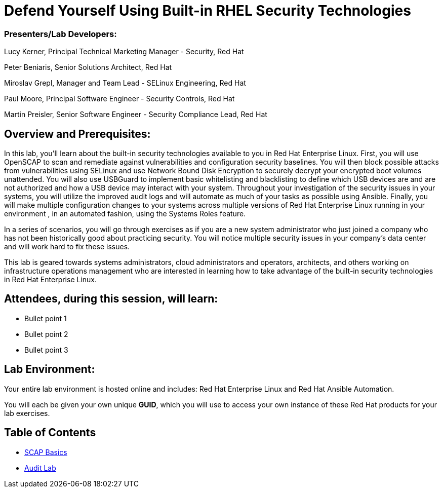 = Defend Yourself Using Built-in RHEL Security Technologies

=== [.underline]#Presenters/Lab Developers#:
Lucy Kerner, Principal Technical Marketing Manager - Security, Red Hat

Peter Beniaris, Senior Solutions Architect, Red Hat

Miroslav Grepl, Manager and Team Lead - SELinux Engineering, Red Hat

Paul Moore, Principal Software Engineer - Security Controls, Red Hat

Martin Preisler, Senior Software Engineer - Security Compliance Lead, Red Hat


== Overview and Prerequisites:
In this lab, you'll learn about the built-in security technologies available to you in Red Hat Enterprise Linux. First, you will use OpenSCAP to scan and remediate against vulnerabilities and configuration security baselines. You will then block possible attacks from vulnerabilities using SELinux and use Network Bound Disk Encryption to securely decrypt your encrypted boot volumes unattended. You will also use USBGuard to implement basic whitelisting and blacklisting to define which USB devices are and are not authorized and how a USB device may interact with your system. Throughout your investigation of the security issues in your systems, you will utilize the improved audit logs and will automate as much of your tasks as possible using Ansible. Finally, you will make multiple configuration changes to your systems across multiple versions of Red Hat Enterprise Linux running in your environment , in an automated fashion, using the Systems Roles feature.

In a series of scenarios, you will go through exercises as if you are a new system administrator who just joined a company who has not been historically good about practicing security. You will notice multiple security issues in your company’s data center and will work hard to fix these issues.

This lab is geared towards systems administrators, cloud administrators and operators, architects, and others working on infrastructure operations management who are interested in learning how to take advantage of the built-in security technologies in Red Hat Enterprise Linux.

== Attendees, during this session, will learn:
* Bullet point 1
* Bullet point 2
* Bullet point 3

== Lab Environment:
Your entire lab environment is hosted online and includes: Red Hat Enterprise Linux and Red Hat Ansible Automation.

You will each be given your own unique *GUID*, which you will use to access your own instance of these Red Hat products for your lab exercises.


== Table of Contents
* link:scap1_basics.adoc[SCAP Basics]
* link:audit.adoc[Audit Lab]
